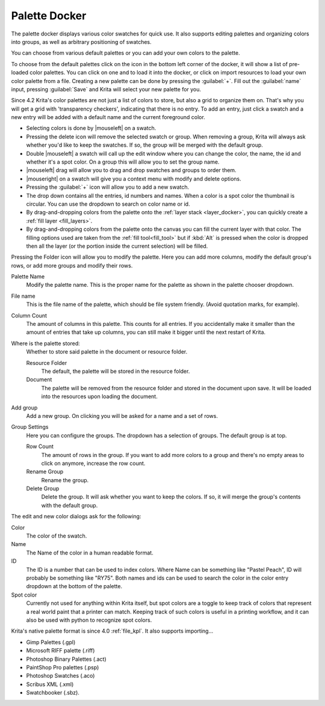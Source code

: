 .. meta::
   :description property=og\:description:
        Overview of the palette docker.

.. metadata-placeholder

   :authors: - Wolthera van Hövell tot Westerflier <griffinvalley@gmail.com>
             - Scott Petrovic
             - Raghavendra Kamath <raghavendr.raghu@gmail.com>
   :license: GNU free documentation license 1.3 or later.

.. index:: Palettes, Color, Swatches
.. _palette_docker:

==============
Palette Docker
==============

The palette docker displays various color swatches for quick use. It also supports editing palettes and organizing colors into groups, as well as arbitrary positioning of swatches.

.. versionadded:: 4.2

    The palette docker was overhauled in 4.2, allowing for grid ordering, storing palette in the document and more.

.. image:: /images/dockers/Palette-docker.png

You can choose from various default palettes or you can add your own colors to the palette.

To choose from the default palettes click on the icon in the bottom left corner of the docker, it will show a list of pre-loaded color palettes.
You can click on one and to load it into the docker, or click on import resources to load your own color palette from a file. Creating a new palette can be done by pressing the :guilabel:`+`. Fill out the :guilabel:`name` input, pressing :guilabel:`Save` and Krita will select your new palette for you.

Since 4.2 Krita's color palettes are not just a list of colors to store, but also a grid to organize them on. That's why you will get a grid with 'transparency checkers', indicating that there is no entry. To add an entry, just click a swatch and a new entry will be added with a default name and the current foreground color.

* Selecting colors is done by |mouseleft| on a swatch.
* Pressing the delete icon will remove the selected swatch or group. When removing a group, Krita will always ask whether you'd like to keep the swatches. If so, the group will be merged with the default group.
* Double |mouseleft| a swatch will call up the edit window where you can change the color, the name, the id and whether it's a spot color. On a group this will allow you to set the group name.
* |mouseleft| drag will allow you to drag and drop swatches and groups to order them.
* |mouseright| on a swatch will give you a context menu with modify and delete options.
* Pressing the :guilabel:`+` icon will allow you to add a new swatch.
* The drop down contains all the entries, id numbers and names. When a color is a spot color the thumbnail is circular. You can use the dropdown to search on color name or id.
* By drag-and-dropping colors from the palette onto the :ref:`layer stack <layer_docker>`, you can quickly create a :ref:`fill layer <fill_layers>`.
* By drag-and-dropping colors from the palette onto the canvas you can fill the current layer with that color. The filling options used are taken from the :ref:`fill tool<fill_tool>` but if :kbd:`Alt` is pressed when the color is dropped then all the layer (or the portion inside the current selection) will be filled.

  .. versionadded::5.0


Pressing the Folder icon will allow you to modify the palette. Here you can add more columns, modify the default group's rows, or add more groups and modify their rows.

Palette Name
    Modify the palette name. This is the proper name for the palette as shown in the palette chooser dropdown.
File name
    This is the file name of the palette, which should be file system friendly. (Avoid quotation marks, for example).
Column Count
    The amount of columns in this palette. This counts for all entries. If you accidentally make it smaller than the amount of entries that take up columns, you can still make it bigger until the next restart of Krita.
Where is the palette stored:
    Whether to store said palette in the document or resource folder.
    
    Resource Folder
        The default, the palette will be stored in the resource folder.
    Document
        The palette will be removed from the resource folder and stored in the document upon save. It will be loaded into the resources upon loading the document.
    
    .. deprecated:: 5.0

       This has been disabled for now.

Add group
    Add a new group. On clicking you will be asked for a name and a set of rows.
Group Settings
    Here you can configure the groups. The dropdown has a selection of groups. The default group is at top.

    Row Count
        The amount of rows in the group. If you want to add more colors to a group and there's no empty areas to click on anymore, increase the row count.
    Rename Group
        Rename the group.
    Delete Group
        Delete the group. It will ask whether you want to keep the colors. If so, it will merge the group's contents with the default group.
        

The edit and new color dialogs ask for the following:

Color
    The color of the swatch.
Name
    The Name of the color in a human readable format.
ID
    The ID is a number that can be used to index colors. Where Name can be something like "Pastel Peach", ID will probably be something like "RY75". Both names and ids can be used to search the color in the color entry dropdown at the bottom of the palette.
Spot color
    Currently not used for anything within Krita itself, but spot colors are a toggle to keep track of colors that represent a real world paint that a printer can match. Keeping track of such colors is useful in a printing workflow, and it can also be used with python to recognize spot colors.

Krita's native palette format is since 4.0 :ref:`file_kpl`. It also supports importing...

* Gimp Palettes (.gpl)
* Microsoft RIFF palette (.riff)
* Photoshop Binary Palettes (.act)
* PaintShop Pro palettes (.psp)
* Photoshop Swatches (.aco)
* Scribus XML (.xml)
* Swatchbooker (.sbz).
